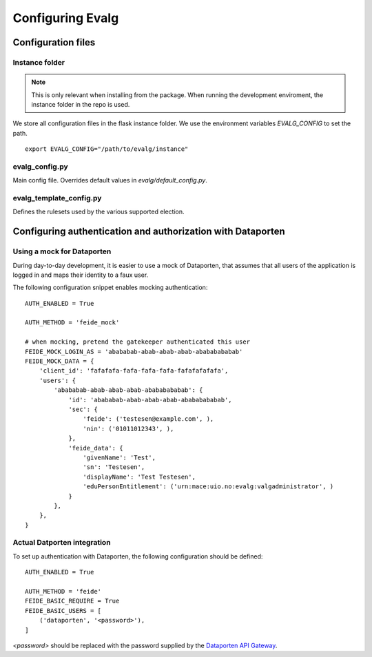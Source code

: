 .. highlight:: bash

Configuring Evalg
=================

Configuration files
-------------------

Instance folder
~~~~~~~~~~~~~~~

.. note::

   This is only relevant when installing from the package.
   When running the development enviroment, the instance folder
   in the repo is used.

We store all configuration files in the flask instance folder.
We use the environment variables *EVALG_CONFIG* to set the path.

::

 export EVALG_CONFIG="/path/to/evalg/instance"

evalg_config.py
~~~~~~~~~~~~~~~

Main config file. Overrides default values in `evalg/default_config.py`.

.. todo::

   Document the config parameters.

evalg_template_config.py
~~~~~~~~~~~~~~~~~~~~~~~~

Defines the rulesets used by the various supported election.

.. todo::

   Document the election rulsets.



Configuring authentication and authorization with Dataporten
------------------------------------------------------------

Using a mock for Dataporten
~~~~~~~~~~~~~~~~~~~~~~~~~~~

During day-to-day development, it is easier to use a mock of Dataporten,
that assumes that all users of the application is logged in and maps
their identity to a faux user.

The following configuration snippet enables mocking authentication::

  AUTH_ENABLED = True

  AUTH_METHOD = 'feide_mock'

  # when mocking, pretend the gatekeeper authenticated this user
  FEIDE_MOCK_LOGIN_AS = 'abababab-abab-abab-abab-abababababab'
  FEIDE_MOCK_DATA = {
      'client_id': 'fafafafa-fafa-fafa-fafa-fafafafafafa',
      'users': {
          'abababab-abab-abab-abab-abababababab': {
              'id': 'abababab-abab-abab-abab-abababababab',
              'sec': {
                  'feide': ('testesen@example.com', ),
                  'nin': ('01011012343', ),
              },
              'feide_data': {
                  'givenName': 'Test',
                  'sn': 'Testesen',
                  'displayName': 'Test Testesen',
                  'eduPersonEntitlement': ('urn:mace:uio.no:evalg:valgadministrator', )
              }
          },
      },
  }

Actual Datporten integration
~~~~~~~~~~~~~~~~~~~~~~~~~~~~

To set up authentication with Dataporten, the following configuration should be defined::

  AUTH_ENABLED = True

  AUTH_METHOD = 'feide'
  FEIDE_BASIC_REQUIRE = True
  FEIDE_BASIC_USERS = [
      ('dataporten', '<password>'),
  ]

`<password>` should be replaced with the password supplied by the `Dataporten API Gateway <https://docs.feide.no/>`_.


